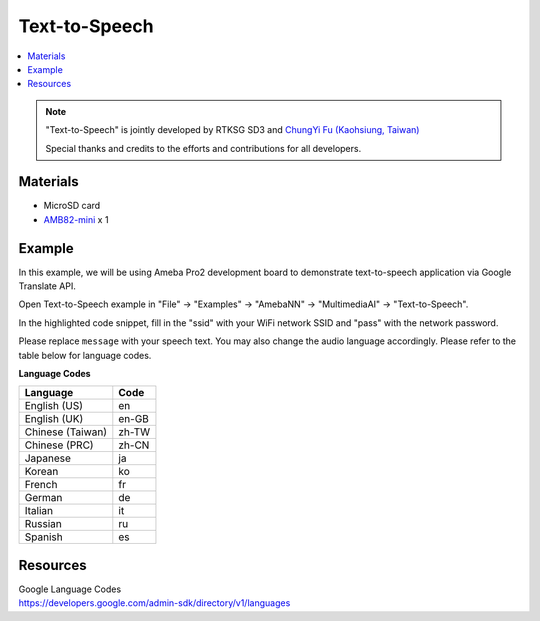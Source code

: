 Text-to-Speech
==============

.. contents::
  :local:
  :depth: 2

.. note ::
   |image_3rd_party| "Text-to-Speech" is jointly developed by RTKSG SD3 and `ChungYi Fu (Kaohsiung, Taiwan) <https://github.com/fustyles>`_

   |image_ameba_iot| Special thanks and credits to the efforts and contributions for all developers.

Materials
---------

- MicroSD card

- `AMB82-mini <https://www.amebaiot.com/en/where-to-buy-link/#buy_amb82_mini>`_ x 1

Example 
-------

In this example, we will be using Ameba Pro2 development board to demonstrate text-to-speech application via Google Translate API.

Open Text-to-Speech example in "File" -> "Examples" -> "AmebaNN" -> "MultimediaAI" -> "Text-to-Speech".

|image01|

In the highlighted code snippet, fill in the "ssid" with your WiFi network SSID and "pass" with the network password.

|image02|

Please replace ``message`` with your speech text. You may also change the audio language accordingly. Please refer to the table below for language codes.

|image03|

**Language Codes**

+--------------------------------------+---------------+
| **Language**                         | **Code**      |
+======================================+===============+
| English (US)                         | en            |
+--------------------------------------+---------------+
| English (UK)                         | en-GB         |
+--------------------------------------+---------------+
| Chinese (Taiwan)                     | zh-TW         |
+--------------------------------------+---------------+
| Chinese (PRC)                        | zh-CN         |
+--------------------------------------+---------------+
| Japanese                             | ja            |
+--------------------------------------+---------------+
| Korean                               | ko            |
+--------------------------------------+---------------+
| French                               | fr            |
+--------------------------------------+---------------+
| German                               | de            |
+--------------------------------------+---------------+
| Italian                              | it            |
+--------------------------------------+---------------+
| Russian                              | ru            |
+--------------------------------------+---------------+
| Spanish                              | es            |
+--------------------------------------+---------------+

Resources
---------

| Google Language Codes
| https://developers.google.com/admin-sdk/directory/v1/languages

.. |image01| image:: ../../../../../_static/amebapro2/Example_Guides/Neural_Network/Neural_Network_-_Text-to-Speech/image01.png
   :width:  832 px
   :height:  944 px

.. |image02| image:: ../../../../../_static/amebapro2/Example_Guides/Neural_Network/Neural_Network_-_Text-to-Speech/image02.png
   :width:  1095 px
   :height:  692 px

.. |image03| image:: ../../../../../_static/amebapro2/Example_Guides/Neural_Network/Neural_Network_-_Text-to-Speech/image03.png
   :width:  737 px
   :height:  265 px

.. |image_ameba_iot| image:: ../../../../../_static/ameba_iot_logo.png
   :scale: 40%

.. |image_3rd_party| image:: ../../../../../_static/3rd_party_logo.png
   :scale: 10%

